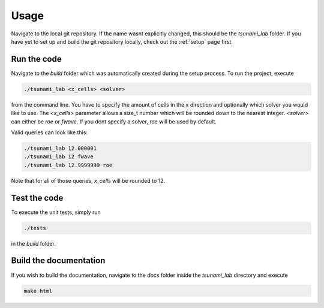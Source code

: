 .. _usage:

Usage
======

Navigate to the local git repository. If the name wasnt explicitly changed, this should be the `tsunami_lab` folder.
If you have yet to set up and build the git repository locally, check out the :ref:`setup` page first.


Run the code
-----------------

Navigate to the `build` folder which was automatically created during the setup process.
To run the project, execute

.. code::
    
    ./tsunami_lab <x_cells> <solver>

from the command line. 
You have to specify the amount of cells in the x direction and optionally which solver you would like to use.
The `<x_cells>` parameter allows a size_t number which will be rounded down to the nearest integer.
`<solver>` can either be `roe` or `fwave`. If you dont specify a solver, roe will be used by default.

Valid queries can look like this:

.. code::
    
    ./tsunami_lab 12.000001
    ./tsunami_lab 12 fwave
    ./tsunami_lab 12.9999999 roe

Note that for all of those queries, `x_cells` will be rounded to 12.

Test the code
----------------

To execute the unit tests, simply run

.. code::

    ./tests

in the `build` folder.

Build the documentation
--------------------------

If you wish to build the documentation, navigate to the `docs` folder inside the `tsunami_lab` directory and execute

.. code::

    make html
